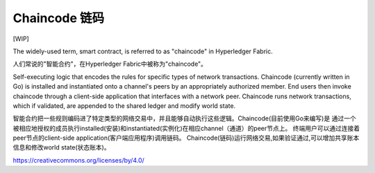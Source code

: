 Chaincode 链码
=========

[WIP]

The widely-used term, smart contract, is referred to as "chaincode" in
Hyperledger Fabric.

人们常说的"智能合约"，在Hyperledger Fabric中被称为"chaincode"。

Self-executing logic that encodes the rules for specific types of
network transactions. Chaincode (currently written in Go) is
installed and instantiated onto a channel's peers by an appropriately
authorized member. End users then invoke chaincode through a client-side
application that interfaces with a network peer. Chaincode runs network
transactions, which if validated, are appended to the shared ledger and
modify world state.

智能合约把一些规则编码进了特定类型的网络交易中，并且能够自动执行这些逻辑。Chaincode(目前使用Go来编写)是
通过一个被相应地授权的成员执行installed(安装)和instantiated(实例化)在相应channel（通道）的peer节点上。
终端用户可以通过连接着peer节点的client-side application(客户端应用程序)调用链码。
Chaincode(链码)运行网络交易,如果验证通过,可以增加共享账本信息和修改world state(状态账本)。

.. Licensed under Creative Commons Attribution 4.0 International License
https://creativecommons.org/licenses/by/4.0/

